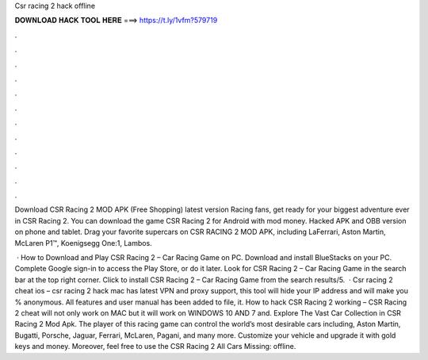 Csr racing 2 hack offline



𝐃𝐎𝐖𝐍𝐋𝐎𝐀𝐃 𝐇𝐀𝐂𝐊 𝐓𝐎𝐎𝐋 𝐇𝐄𝐑𝐄 ===> https://t.ly/1vfm?579719



.



.



.



.



.



.



.



.



.



.



.



.

Download CSR Racing 2 MOD APK (Free Shopping) latest version Racing fans, get ready for your biggest adventure ever in CSR Racing 2. You can download the game CSR Racing 2 for Android with mod money. Hacked APK and OBB version on phone and tablet. Drag your favorite supercars on CSR RACING 2 MOD APK, including LaFerrari, Aston Martin, McLaren P1™, Koenigsegg One:1, Lambos.

 · How to Download and Play CSR Racing 2 – Car Racing Game on PC. Download and install BlueStacks on your PC. Complete Google sign-in to access the Play Store, or do it later. Look for CSR Racing 2 – Car Racing Game in the search bar at the top right corner. Click to install CSR Racing 2 – Car Racing Game from the search results/5.  · Csr racing 2 cheat ios – csr racing 2 hack mac has latest VPN and proxy support, this tool will hide your IP address and will make you % anonymous. All features and user manual has been added to  file, it. How to hack CSR Racing 2 working – CSR Racing 2 cheat will not only work on MAC but it will work on WINDOWS 10 AND 7 and. Explore The Vast Car Collection in CSR Racing 2 Mod Apk. The player of this racing game can control the world’s most desirable cars including, Aston Martin, Bugatti, Porsche, Jaguar, Ferrari, McLaren, Pagani, and many more. Customize your vehicle and upgrade it with gold keys and money. Moreover, feel free to use the CSR Racing 2 All Cars Missing: offline.
